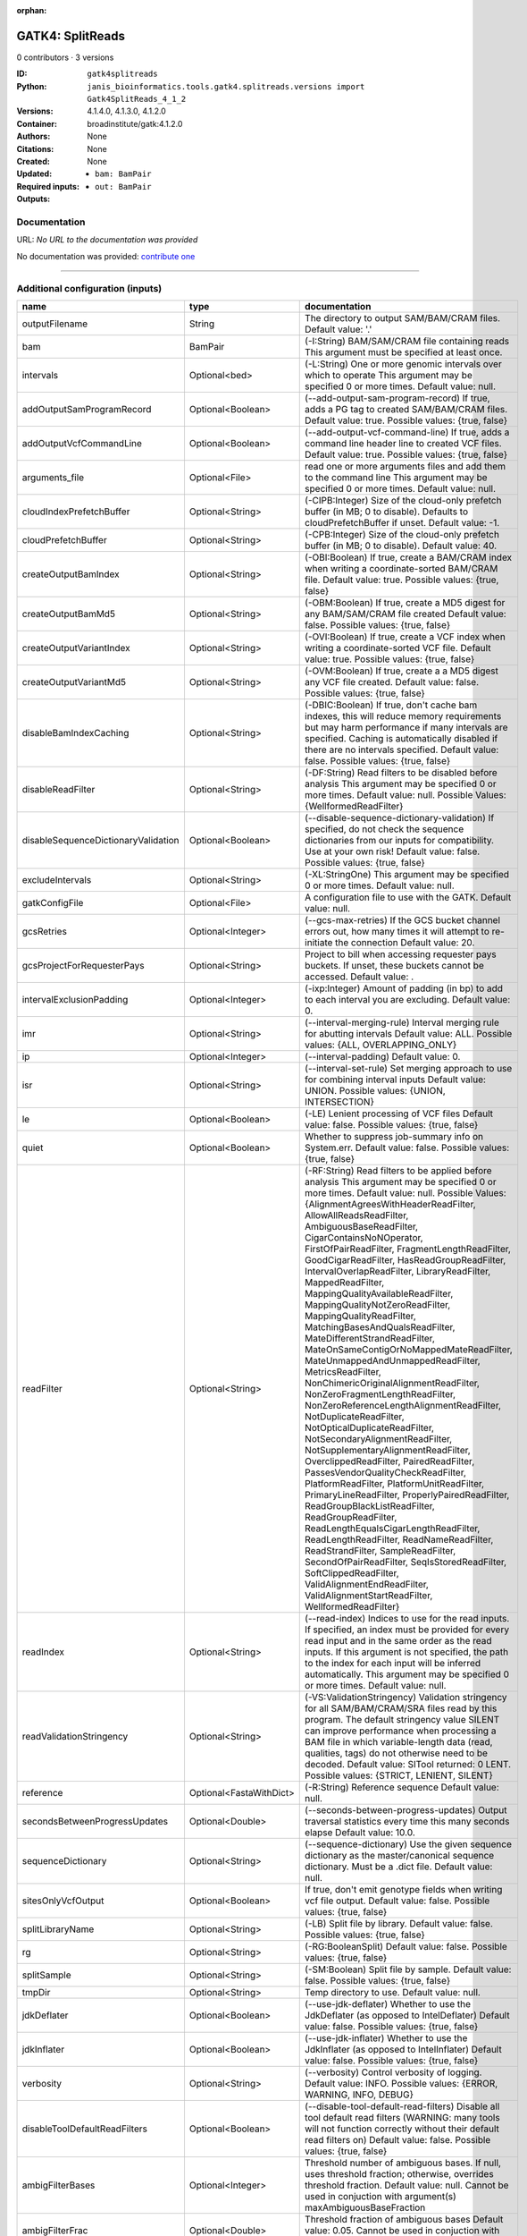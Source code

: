 :orphan:

GATK4: SplitReads
===================================

0 contributors · 3 versions

:ID: ``gatk4splitreads``
:Python: ``janis_bioinformatics.tools.gatk4.splitreads.versions import Gatk4SplitReads_4_1_2``
:Versions: 4.1.4.0, 4.1.3.0, 4.1.2.0
:Container: broadinstitute/gatk:4.1.2.0
:Authors: 
:Citations: None
:Created: None
:Updated: None
:Required inputs:
   - ``bam: BamPair``
:Outputs: 
   - ``out: BamPair``

Documentation
-------------

URL: *No URL to the documentation was provided*

No documentation was provided: `contribute one <https://github.com/PMCC-BioinformaticsCore/janis-bioinformatics>`_

------

Additional configuration (inputs)
---------------------------------

===================================  =======================  ======================================================================================================================================================================================================================================================================================================================================================================================================================================================================================================================================================================================================================================================================================================================================================================================================================================================================================================================================================================================================================================================================================================================================================================================================================================================================================================================================================================================================================================================
name                                 type                     documentation
===================================  =======================  ======================================================================================================================================================================================================================================================================================================================================================================================================================================================================================================================================================================================================================================================================================================================================================================================================================================================================================================================================================================================================================================================================================================================================================================================================================================================================================================================================================================================================================================================
outputFilename                       String                   The directory to output SAM/BAM/CRAM files. Default value: '.'
bam                                  BamPair                  (-I:String) BAM/SAM/CRAM file containing reads  This argument must be specified at least once.
intervals                            Optional<bed>            (-L:String) One or more genomic intervals over which to operate This argument may be specified 0 or more times. Default value: null.
addOutputSamProgramRecord            Optional<Boolean>        (--add-output-sam-program-record)  If true, adds a PG tag to created SAM/BAM/CRAM files.  Default value: true. Possible values: {true, false}
addOutputVcfCommandLine              Optional<Boolean>        (--add-output-vcf-command-line)  If true, adds a command line header line to created VCF files.  Default value: true. Possible values: {true, false}
arguments_file                       Optional<File>           read one or more arguments files and add them to the command line This argument may be specified 0 or more times. Default value: null.
cloudIndexPrefetchBuffer             Optional<String>         (-CIPB:Integer)  Size of the cloud-only prefetch buffer (in MB; 0 to disable). Defaults to cloudPrefetchBuffer if unset.  Default value: -1.
cloudPrefetchBuffer                  Optional<String>         (-CPB:Integer)  Size of the cloud-only prefetch buffer (in MB; 0 to disable).  Default value: 40.
createOutputBamIndex                 Optional<String>         (-OBI:Boolean)  If true, create a BAM/CRAM index when writing a coordinate-sorted BAM/CRAM file.  Default value: true. Possible values: {true, false}
createOutputBamMd5                   Optional<String>         (-OBM:Boolean)  If true, create a MD5 digest for any BAM/SAM/CRAM file created  Default value: false. Possible values: {true, false}
createOutputVariantIndex             Optional<String>         (-OVI:Boolean)  If true, create a VCF index when writing a coordinate-sorted VCF file.  Default value: true. Possible values: {true, false}
createOutputVariantMd5               Optional<String>         (-OVM:Boolean)  If true, create a a MD5 digest any VCF file created.  Default value: false. Possible values: {true, false}
disableBamIndexCaching               Optional<String>         (-DBIC:Boolean)  If true, don't cache bam indexes, this will reduce memory requirements but may harm performance if many intervals are specified.  Caching is automatically disabled if there are no intervals specified.  Default value: false. Possible values: {true, false}
disableReadFilter                    Optional<String>         (-DF:String)  Read filters to be disabled before analysis  This argument may be specified 0 or more times. Default value: null. Possible Values: {WellformedReadFilter}
disableSequenceDictionaryValidation  Optional<Boolean>        (--disable-sequence-dictionary-validation)  If specified, do not check the sequence dictionaries from our inputs for compatibility. Use at your own risk!  Default value: false. Possible values: {true, false}
excludeIntervals                     Optional<String>         (-XL:StringOne) This argument may be specified 0 or more times. Default value: null.
gatkConfigFile                       Optional<File>           A configuration file to use with the GATK. Default value: null.
gcsRetries                           Optional<Integer>        (--gcs-max-retries)  If the GCS bucket channel errors out, how many times it will attempt to re-initiate the connection  Default value: 20.
gcsProjectForRequesterPays           Optional<String>         Project to bill when accessing requester pays  buckets. If unset, these buckets cannot be accessed.  Default value: .
intervalExclusionPadding             Optional<Integer>        (-ixp:Integer)  Amount of padding (in bp) to add to each interval you are excluding.  Default value: 0.
imr                                  Optional<String>         (--interval-merging-rule)  Interval merging rule for abutting intervals  Default value: ALL. Possible values: {ALL, OVERLAPPING_ONLY}
ip                                   Optional<Integer>        (--interval-padding) Default value: 0.
isr                                  Optional<String>         (--interval-set-rule)  Set merging approach to use for combining interval inputs  Default value: UNION. Possible values: {UNION, INTERSECTION}
le                                   Optional<Boolean>        (-LE) Lenient processing of VCF files Default value: false. Possible values: {true, false}
quiet                                Optional<Boolean>        Whether to suppress job-summary info on System.err. Default value: false. Possible values: {true, false}
readFilter                           Optional<String>         (-RF:String) Read filters to be applied before analysis This argument may be specified 0 or more times. Default value: null. Possible Values: {AlignmentAgreesWithHeaderReadFilter, AllowAllReadsReadFilter, AmbiguousBaseReadFilter, CigarContainsNoNOperator, FirstOfPairReadFilter, FragmentLengthReadFilter, GoodCigarReadFilter, HasReadGroupReadFilter, IntervalOverlapReadFilter, LibraryReadFilter, MappedReadFilter, MappingQualityAvailableReadFilter, MappingQualityNotZeroReadFilter, MappingQualityReadFilter, MatchingBasesAndQualsReadFilter, MateDifferentStrandReadFilter, MateOnSameContigOrNoMappedMateReadFilter, MateUnmappedAndUnmappedReadFilter, MetricsReadFilter, NonChimericOriginalAlignmentReadFilter, NonZeroFragmentLengthReadFilter, NonZeroReferenceLengthAlignmentReadFilter, NotDuplicateReadFilter, NotOpticalDuplicateReadFilter, NotSecondaryAlignmentReadFilter, NotSupplementaryAlignmentReadFilter, OverclippedReadFilter, PairedReadFilter, PassesVendorQualityCheckReadFilter, PlatformReadFilter, PlatformUnitReadFilter, PrimaryLineReadFilter, ProperlyPairedReadFilter, ReadGroupBlackListReadFilter, ReadGroupReadFilter, ReadLengthEqualsCigarLengthReadFilter, ReadLengthReadFilter, ReadNameReadFilter, ReadStrandFilter, SampleReadFilter, SecondOfPairReadFilter, SeqIsStoredReadFilter, SoftClippedReadFilter, ValidAlignmentEndReadFilter, ValidAlignmentStartReadFilter, WellformedReadFilter}
readIndex                            Optional<String>         (--read-index)  Indices to use for the read inputs. If specified, an index must be provided for every read input and in the same order as the read inputs. If this argument is not specified, the path to the index for each input will be inferred automatically.  This argument may be specified 0 or more times. Default value: null.
readValidationStringency             Optional<String>         (-VS:ValidationStringency)  Validation stringency for all SAM/BAM/CRAM/SRA files read by this program.  The default stringency value SILENT can improve performance when processing a BAM file in which variable-length data (read, qualities, tags) do not otherwise need to be decoded.  Default value: SITool returned: 0 LENT. Possible values: {STRICT, LENIENT, SILENT}
reference                            Optional<FastaWithDict>  (-R:String) Reference sequence Default value: null.
secondsBetweenProgressUpdates        Optional<Double>         (--seconds-between-progress-updates)  Output traversal statistics every time this many seconds elapse  Default value: 10.0.
sequenceDictionary                   Optional<String>         (--sequence-dictionary)  Use the given sequence dictionary as the master/canonical sequence dictionary.  Must be a .dict file.  Default value: null.
sitesOnlyVcfOutput                   Optional<Boolean>        If true, don't emit genotype fields when writing vcf file output.  Default value: false. Possible values: {true, false}
splitLibraryName                     Optional<String>         (-LB)  Split file by library.  Default value: false. Possible values: {true, false}
rg                                   Optional<String>         (-RG:BooleanSplit) Default value: false. Possible values: {true, false}
splitSample                          Optional<String>         (-SM:Boolean) Split file by sample. Default value: false. Possible values: {true, false}
tmpDir                               Optional<String>         Temp directory to use. Default value: null.
jdkDeflater                          Optional<Boolean>        (--use-jdk-deflater)  Whether to use the JdkDeflater (as opposed to IntelDeflater)  Default value: false. Possible values: {true, false}
jdkInflater                          Optional<Boolean>        (--use-jdk-inflater)  Whether to use the JdkInflater (as opposed to IntelInflater)  Default value: false. Possible values: {true, false}
verbosity                            Optional<String>         (--verbosity)  Control verbosity of logging.  Default value: INFO. Possible values: {ERROR, WARNING, INFO, DEBUG}
disableToolDefaultReadFilters        Optional<Boolean>        (--disable-tool-default-read-filters)  Disable all tool default read filters (WARNING: many tools will not function correctly without their default read filters on)  Default value: false. Possible values: {true, false}
ambigFilterBases                     Optional<Integer>        Threshold number of ambiguous bases. If null, uses threshold fraction; otherwise, overrides threshold fraction.  Default value: null.  Cannot be used in conjuction with argument(s) maxAmbiguousBaseFraction
ambigFilterFrac                      Optional<Double>         Threshold fraction of ambiguous bases Default value: 0.05. Cannot be used in conjuction with argument(s) maxAmbiguousBases
maxFragmentLength                    Optional<Integer>        Default value: 1000000.
minFragmentLength                    Optional<Integer>        Default value: 0.
keepIntervals                        Optional<String>         Valid only if "IntervalOverlapReadFilter" is specified: One or more genomic intervals to keep This argument must be specified at least once. Required.
library                              Optional<String>         (--library) Valid only if "LibraryReadFilter" is specified: Name of the library to keep This argument must be specified at least once. Required.
maximumMappingQuality                Optional<Integer>        Maximum mapping quality to keep (inclusive)  Default value: null.
minimumMappingQuality                Optional<Integer>        Minimum mapping quality to keep (inclusive)  Default value: 10.
dontRequireSoftClipsBothEnds         Optional<Boolean>        Allow a read to be filtered out based on having only 1 soft-clipped block. By default, both ends must have a soft-clipped block, setting this flag requires only 1 soft-clipped block  Default value: false. Possible values: {true, false}
filterTooShort                       Optional<Integer>        Minimum number of aligned bases Default value: 30.
platformFilterName                   Optional<String>         This argument must be specified at least once. Required.
blackListedLanes                     Optional<String>         Platform unit (PU) to filter out This argument must be specified at least once. Required.
readGroupBlackList                   Optional<String>         This argument must be specified at least once. Required.
keepReadGroup                        Optional<String>         The name of the read group to keep Required.
maxReadLength                        Optional<Integer>        Keep only reads with length at most equal to the specified value Required.
minReadLength                        Optional<Integer>        Keep only reads with length at least equal to the specified value Default value: 1.
readName                             Optional<String>         Keep only reads with this read name Required.
keepReverseStrandOnly                Optional<Boolean>        Keep only reads on the reverse strand  Required. Possible values: {true, false}
sample                               Optional<String>         (--sample) The name of the sample(s) to keep, filtering out all others This argument must be specified at least once. Required.
invertSoftClipRatioFilter            Optional<Boolean>        Inverts the results from this filter, causing all variants that would pass to fail and visa-versa.  Default value: false. Possible values: {true, false}
softClippedLeadingTrailingRatio      Optional<Double>         Threshold ratio of soft clipped bases (leading / trailing the cigar string) to total bases in read for read to be filtered.  Default value: null.  Cannot be used in conjuction with argument(s) minimumSoftClippedRatio
softClippedRatioThreshold            Optional<Double>         Threshold ratio of soft clipped bases (anywhere in the cigar string) to total bases in read for read to be filtered.  Default value: null.  Cannot be used in conjuction with argument(s) minimumLeadingTrailingSoftClippedRatio
===================================  =======================  ======================================================================================================================================================================================================================================================================================================================================================================================================================================================================================================================================================================================================================================================================================================================================================================================================================================================================================================================================================================================================================================================================================================================================================================================================================================================================================================================================================================================================================================================

